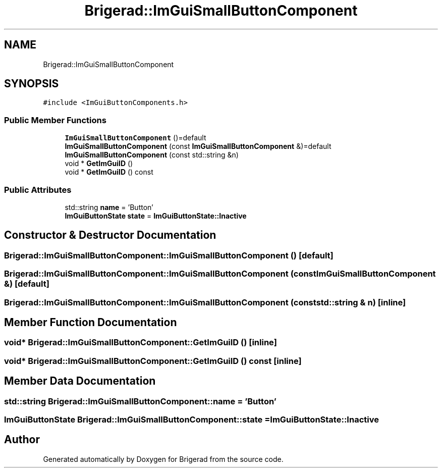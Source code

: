 .TH "Brigerad::ImGuiSmallButtonComponent" 3 "Sun Jan 10 2021" "Version 0.2" "Brigerad" \" -*- nroff -*-
.ad l
.nh
.SH NAME
Brigerad::ImGuiSmallButtonComponent
.SH SYNOPSIS
.br
.PP
.PP
\fC#include <ImGuiButtonComponents\&.h>\fP
.SS "Public Member Functions"

.in +1c
.ti -1c
.RI "\fBImGuiSmallButtonComponent\fP ()=default"
.br
.ti -1c
.RI "\fBImGuiSmallButtonComponent\fP (const \fBImGuiSmallButtonComponent\fP &)=default"
.br
.ti -1c
.RI "\fBImGuiSmallButtonComponent\fP (const std::string &n)"
.br
.ti -1c
.RI "void * \fBGetImGuiID\fP ()"
.br
.ti -1c
.RI "void * \fBGetImGuiID\fP () const"
.br
.in -1c
.SS "Public Attributes"

.in +1c
.ti -1c
.RI "std::string \fBname\fP = 'Button'"
.br
.ti -1c
.RI "\fBImGuiButtonState\fP \fBstate\fP = \fBImGuiButtonState::Inactive\fP"
.br
.in -1c
.SH "Constructor & Destructor Documentation"
.PP 
.SS "Brigerad::ImGuiSmallButtonComponent::ImGuiSmallButtonComponent ()\fC [default]\fP"

.SS "Brigerad::ImGuiSmallButtonComponent::ImGuiSmallButtonComponent (const \fBImGuiSmallButtonComponent\fP &)\fC [default]\fP"

.SS "Brigerad::ImGuiSmallButtonComponent::ImGuiSmallButtonComponent (const std::string & n)\fC [inline]\fP"

.SH "Member Function Documentation"
.PP 
.SS "void* Brigerad::ImGuiSmallButtonComponent::GetImGuiID ()\fC [inline]\fP"

.SS "void* Brigerad::ImGuiSmallButtonComponent::GetImGuiID () const\fC [inline]\fP"

.SH "Member Data Documentation"
.PP 
.SS "std::string Brigerad::ImGuiSmallButtonComponent::name = 'Button'"

.SS "\fBImGuiButtonState\fP Brigerad::ImGuiSmallButtonComponent::state = \fBImGuiButtonState::Inactive\fP"


.SH "Author"
.PP 
Generated automatically by Doxygen for Brigerad from the source code\&.
